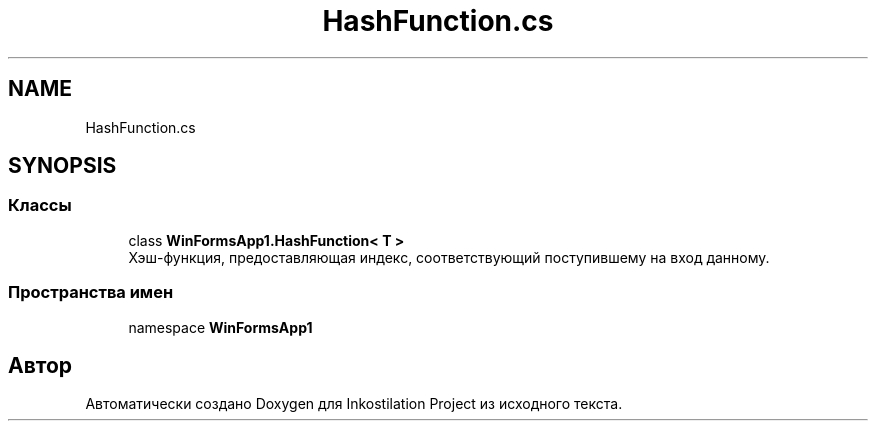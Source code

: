 .TH "HashFunction.cs" 3 "Сб 27 Июн 2020" "Inkostilation Project" \" -*- nroff -*-
.ad l
.nh
.SH NAME
HashFunction.cs
.SH SYNOPSIS
.br
.PP
.SS "Классы"

.in +1c
.ti -1c
.RI "class \fBWinFormsApp1\&.HashFunction< T >\fP"
.br
.RI "Хэш-функция, предоставляющая индекс, соответствующий поступившему на вход данному\&. "
.in -1c
.SS "Пространства имен"

.in +1c
.ti -1c
.RI "namespace \fBWinFormsApp1\fP"
.br
.in -1c
.SH "Автор"
.PP 
Автоматически создано Doxygen для Inkostilation Project из исходного текста\&.
